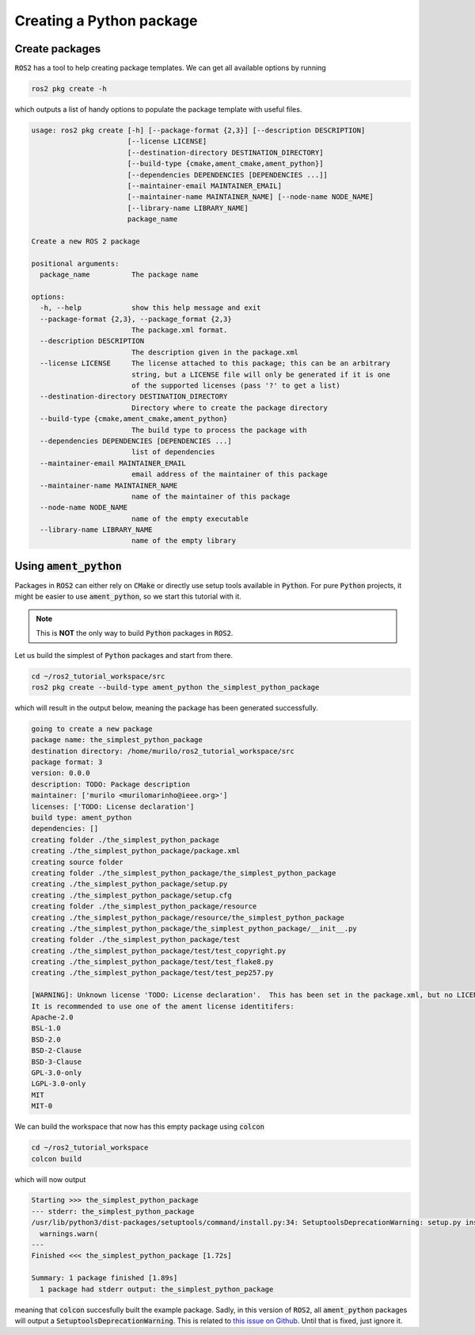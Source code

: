 Creating a Python package
=========================

Create packages
---------------

:code:`ROS2` has a tool to help creating package templates. We can get all available options by running

.. code:: bash
   
   ros2 pkg create -h

which outputs a list of handy options to populate the package template with useful files.

.. code:: bash

    usage: ros2 pkg create [-h] [--package-format {2,3}] [--description DESCRIPTION]
                           [--license LICENSE]
                           [--destination-directory DESTINATION_DIRECTORY]
                           [--build-type {cmake,ament_cmake,ament_python}]
                           [--dependencies DEPENDENCIES [DEPENDENCIES ...]]
                           [--maintainer-email MAINTAINER_EMAIL]
                           [--maintainer-name MAINTAINER_NAME] [--node-name NODE_NAME]
                           [--library-name LIBRARY_NAME]
                           package_name

    Create a new ROS 2 package

    positional arguments:
      package_name          The package name

    options:
      -h, --help            show this help message and exit
      --package-format {2,3}, --package_format {2,3}
                            The package.xml format.
      --description DESCRIPTION
                            The description given in the package.xml
      --license LICENSE     The license attached to this package; this can be an arbitrary
                            string, but a LICENSE file will only be generated if it is one
                            of the supported licenses (pass '?' to get a list)
      --destination-directory DESTINATION_DIRECTORY
                            Directory where to create the package directory
      --build-type {cmake,ament_cmake,ament_python}
                            The build type to process the package with
      --dependencies DEPENDENCIES [DEPENDENCIES ...]
                            list of dependencies
      --maintainer-email MAINTAINER_EMAIL
                            email address of the maintainer of this package
      --maintainer-name MAINTAINER_NAME
                            name of the maintainer of this package
      --node-name NODE_NAME
                            name of the empty executable
      --library-name LIBRARY_NAME
                            name of the empty library


Using :code:`ament_python`
--------------------------

Packages in :code:`ROS2` can either rely on :code:`CMake` or directly use setup tools available in :code:`Python`. 
For pure :code:`Python` projects, it might be easier to use :code:`ament_python`, so we start this tutorial with it.

.. note::
   This is **NOT** the only way to build :code:`Python` packages in :code:`ROS2`.

Let us build the simplest of :code:`Python` packages and start from there.

.. code:: bash

   cd ~/ros2_tutorial_workspace/src
   ros2 pkg create --build-type ament_python the_simplest_python_package
   
which will result in the output below, meaning the package has been generated successfully.

..  code:: bash
    
    going to create a new package
    package name: the_simplest_python_package
    destination directory: /home/murilo/ros2_tutorial_workspace/src
    package format: 3
    version: 0.0.0
    description: TODO: Package description
    maintainer: ['murilo <murilomarinho@ieee.org>']
    licenses: ['TODO: License declaration']
    build type: ament_python
    dependencies: []
    creating folder ./the_simplest_python_package
    creating ./the_simplest_python_package/package.xml
    creating source folder
    creating folder ./the_simplest_python_package/the_simplest_python_package
    creating ./the_simplest_python_package/setup.py
    creating ./the_simplest_python_package/setup.cfg
    creating folder ./the_simplest_python_package/resource
    creating ./the_simplest_python_package/resource/the_simplest_python_package
    creating ./the_simplest_python_package/the_simplest_python_package/__init__.py
    creating folder ./the_simplest_python_package/test
    creating ./the_simplest_python_package/test/test_copyright.py
    creating ./the_simplest_python_package/test/test_flake8.py
    creating ./the_simplest_python_package/test/test_pep257.py

    [WARNING]: Unknown license 'TODO: License declaration'.  This has been set in the package.xml, but no LICENSE file has been created.
    It is recommended to use one of the ament license identitifers:
    Apache-2.0
    BSL-1.0
    BSD-2.0
    BSD-2-Clause
    BSD-3-Clause
    GPL-3.0-only
    LGPL-3.0-only
    MIT
    MIT-0


We can build the workspace that now has this empty package using :code:`colcon`

.. code:: bash

   cd ~/ros2_tutorial_workspace
   colcon build
  
which will now output

.. code:: bash

    Starting >>> the_simplest_python_package
    --- stderr: the_simplest_python_package                   
    /usr/lib/python3/dist-packages/setuptools/command/install.py:34: SetuptoolsDeprecationWarning: setup.py install is deprecated. Use build and pip and other standards-based tools.
      warnings.warn(
    ---
    Finished <<< the_simplest_python_package [1.72s]

    Summary: 1 package finished [1.89s]
      1 package had stderr output: the_simplest_python_package

meaning that :code:`colcon` succesfully built the example package. Sadly, in this version of :code:`ROS2`, all :code:`ament_python` packages will output a :code:`SetuptoolsDeprecationWarning`.
This is related to `this issue on Github <https://github.com/colcon/colcon-core/issues/454#issuecomment-1262592774>`_. Until that is fixed, just ignore it.






